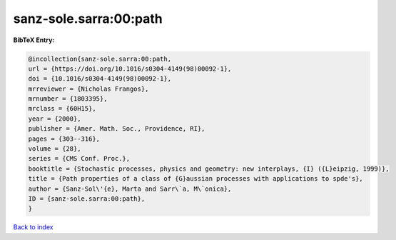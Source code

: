 sanz-sole.sarra:00:path
=======================

.. :cite:t:`sanz-sole.sarra:00:path`

.. bibliography:: ../../All.bib

**BibTeX Entry:**

.. code-block:: bibtex

   @incollection{sanz-sole.sarra:00:path,
   url = {https://doi.org/10.1016/s0304-4149(98)00092-1},
   doi = {10.1016/s0304-4149(98)00092-1},
   mrreviewer = {Nicholas Frangos},
   mrnumber = {1803395},
   mrclass = {60H15},
   year = {2000},
   publisher = {Amer. Math. Soc., Providence, RI},
   pages = {303--316},
   volume = {28},
   series = {CMS Conf. Proc.},
   booktitle = {Stochastic processes, physics and geometry: new interplays, {I} ({L}eipzig, 1999)},
   title = {Path properties of a class of {G}aussian processes with applications to spde's},
   author = {Sanz-Sol\'{e}, Marta and Sarr\`a, M\`onica},
   ID = {sanz-sole.sarra:00:path},
   }

`Back to index <../index>`_
